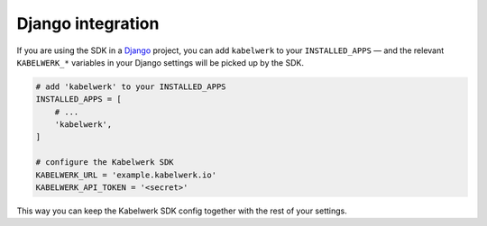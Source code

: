 Django integration
==================

If you are using the SDK in a `Django`_ project, you can add ``kabelwerk`` to
your ``INSTALLED_APPS`` — and the relevant ``KABELWERK_*`` variables in your
Django settings will be picked up by the SDK.

.. code:: python

    # add 'kabelwerk' to your INSTALLED_APPS
    INSTALLED_APPS = [
        # ...
        'kabelwerk',
    ]

    # configure the Kabelwerk SDK
    KABELWERK_URL = 'example.kabelwerk.io'
    KABELWERK_API_TOKEN = '<secret>'

This way you can keep the Kabelwerk SDK config together with the rest of your
settings.


.. _`Django`: https://www.djangoproject.com/
.. _`INSTALLED_APPS`: https://docs.djangoproject.com/en/4.2/ref/settings/#installed-apps
